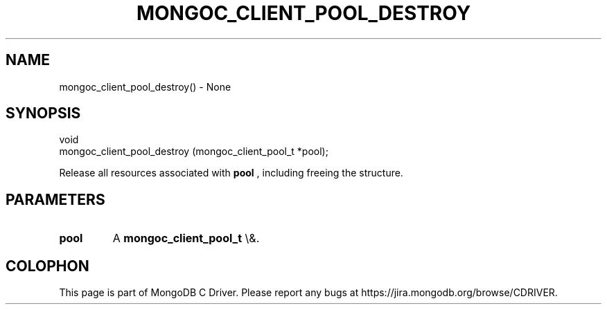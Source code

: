 .\" This manpage is Copyright (C) 2016 MongoDB, Inc.
.\" 
.\" Permission is granted to copy, distribute and/or modify this document
.\" under the terms of the GNU Free Documentation License, Version 1.3
.\" or any later version published by the Free Software Foundation;
.\" with no Invariant Sections, no Front-Cover Texts, and no Back-Cover Texts.
.\" A copy of the license is included in the section entitled "GNU
.\" Free Documentation License".
.\" 
.TH "MONGOC_CLIENT_POOL_DESTROY" "3" "2015\(hy10\(hy26" "MongoDB C Driver"
.SH NAME
mongoc_client_pool_destroy() \- None
.SH "SYNOPSIS"

.nf
.nf
void
mongoc_client_pool_destroy (mongoc_client_pool_t *pool);
.fi
.fi

Release all resources associated with
.B pool
, including freeing the structure.

.SH "PARAMETERS"

.TP
.B
pool
A
.B mongoc_client_pool_t
\e&.
.LP


.B
.SH COLOPHON
This page is part of MongoDB C Driver.
Please report any bugs at https://jira.mongodb.org/browse/CDRIVER.